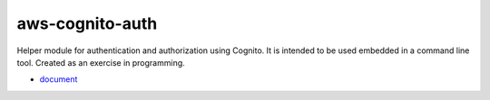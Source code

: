 ================
aws-cognito-auth
================

Helper module for authentication and authorization using Cognito.
It is intended to be used embedded in a command line tool.
Created as an exercise in programming.

- `document <https://hirahara-taiki.github.io/aws-cognito-auth/>`_
